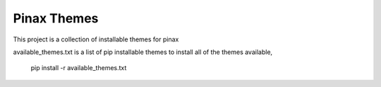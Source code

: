 Pinax Themes
============

This project is a collection of installable themes for pinax

available_themes.txt
is a list of pip installable themes
to install all of the themes available, 

    pip install -r available_themes.txt
